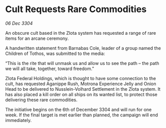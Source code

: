 * Cult Requests Rare Commodities

/06 Dec 3304/

An obscure cult based in the Zlota system has requested a range of rare items for an arcane ceremony. 

A handwritten statement from Barnabas Cole, leader of a group named the Children of Tothos, was submitted to the media: 

“This is the rite that will unmask us and allow us to see the path – the path we will all take, together, toward freedom.” 

Zlota Federal Holdings, which is thought to have some connection to the cult, has requested Aganippe Rush, Motrona Experience Jelly and Onion Head to be delivered to Nusslein-Volhard Settlement in the Zlota system. It has also placed a kill order on all ships on its wanted list, to protect those delivering these rare commodities. 

The initiative begins on the 6th of December 3304 and will run for one week. If the final target is met earlier than planned, the campaign will end immediately.